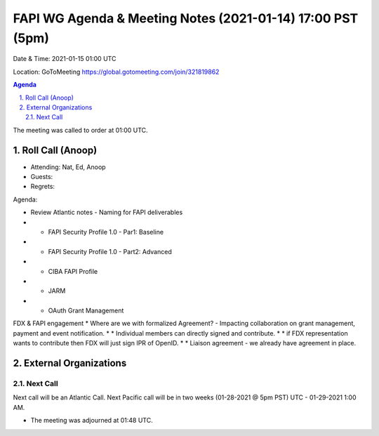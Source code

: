 ===========================================
FAPI WG Agenda & Meeting Notes (2021-01-14) 17:00 PST (5pm)
===========================================
Date & Time: 2021-01-15 01:00 UTC

Location: GoToMeeting https://global.gotomeeting.com/join/321819862


.. sectnum:: 
   :suffix: .

.. contents:: Agenda

The meeting was called to order at 01:00 UTC. 

Roll Call (Anoop)
=====================

* Attending: Nat, Ed, Anoop
* Guests: 
* Regrets:  

Agenda:

* Review Atlantic notes - Naming for FAPI deliverables

* * FAPI Security Profile 1.0 - Par1: Baseline 
* * FAPI Security Profile 1.0 - Part2: Advanced 
* * CIBA FAPI Profile 
* * JARM 
* * OAuth Grant Management

FDX & FAPI engagement  
* Where are we with formalized Agreement? - Impacting collaboration on grant management, payment and event notification.
* * Individual members can directly signed and contribute.
* * if FDX representation wants to contribute then FDX will just sign IPR of OpenID.
* * Liaison agreement - we already have agreement in place. 



External Organizations 
==============================
 
 
Next Call
-----------------------
Next call will be an Atlantic Call. 
Next Pacific call will be in two weeks (01-28-2021 @ 5pm PST) UTC - 01-29-2021 1:00 AM.  

* The meeting was adjourned at 01:48 UTC.